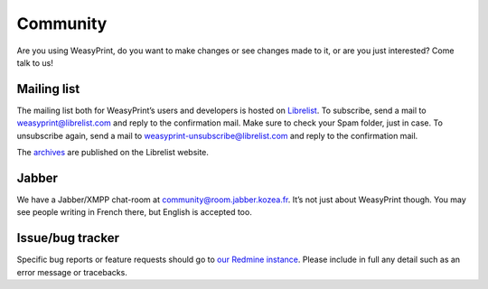 Community
=========

Are you using WeasyPrint, do you want to make changes or see changes made to
it, or are you just interested? Come talk to us!

Mailing list
------------

The mailing list both for WeasyPrint’s users and developers is hosted on
Librelist_.
To subscribe, send a mail to weasyprint@librelist.com and reply to the
confirmation mail. Make sure to check your Spam folder, just in case.
To unsubscribe again, send a mail to weasyprint-unsubscribe@librelist.com and
reply to the confirmation mail.

The archives_ are published on the Librelist website.

.. _Librelist: http://librelist.com/
.. _archives: http://librelist.com/browser/weasyprint/

Jabber
------

We have a Jabber/XMPP chat-room at community@room.jabber.kozea.fr. It’s not
just about WeasyPrint though. You may see people writing in French there,
but English is accepted too.

Issue/bug tracker
-----------------

Specific bug reports or feature requests should go to `our Redmine instance
<http://redmine.kozea.fr/projects/weasyprint/issues>`_.
Please include in full any detail such as an error message or tracebacks.
